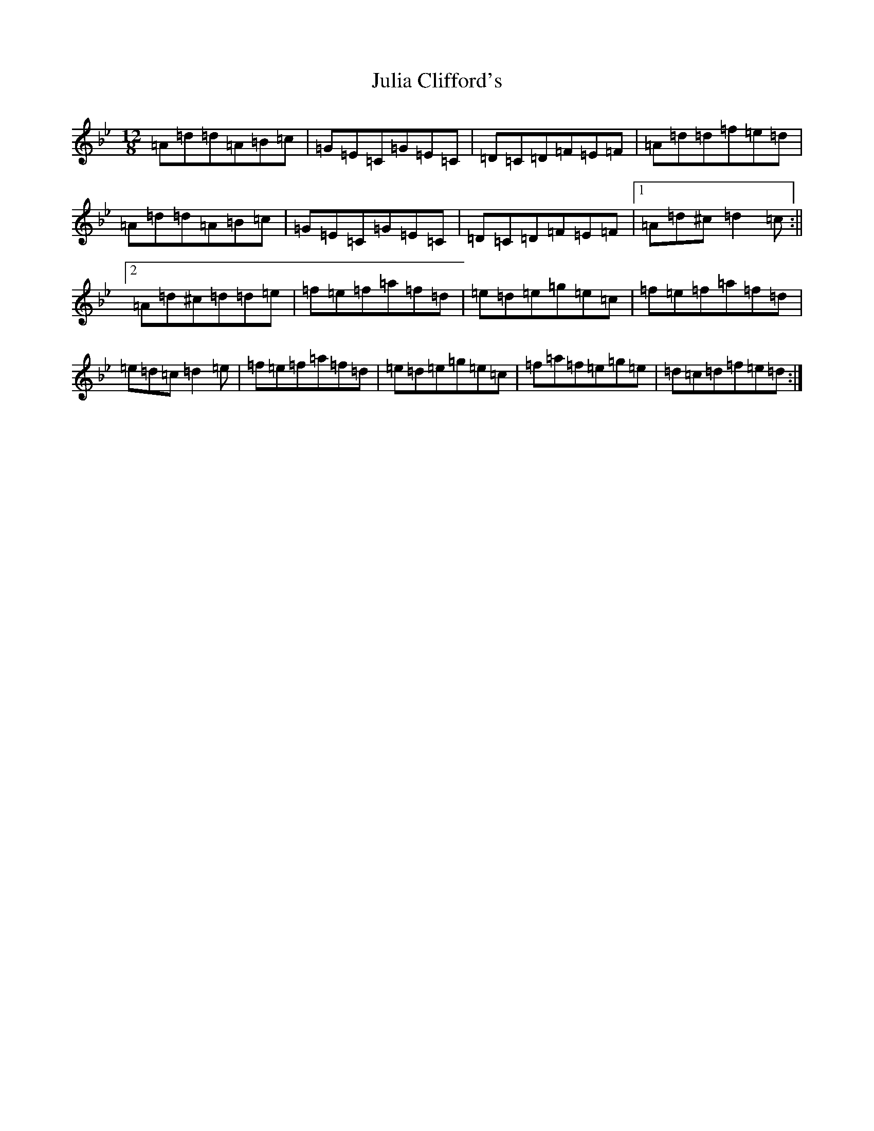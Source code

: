 X: 19344
T: Julia Clifford's
S: https://thesession.org/tunes/5162#setting23655
Z: A Dorian
R: slide
M: 12/8
L: 1/8
K: C Dorian
=A=d=d=A=B=c|=G=E=C=G=E=C|=D=C=D=F=E=F|=A=d=d=f=e=d|=A=d=d=A=B=c|=G=E=C=G=E=C|=D=C=D=F=E=F|1=A=d^c=d2=c:||2=A=d^c=d=d=e|=f=e=f=a=f=d|=e=d=e=g=e=c|=f=e=f=a=f=d|=e=d=c=d2=e|=f=e=f=a=f=d|=e=d=e=g=e=c|=f=a=f=e=g=e|=d=c=d=f=e=d:|